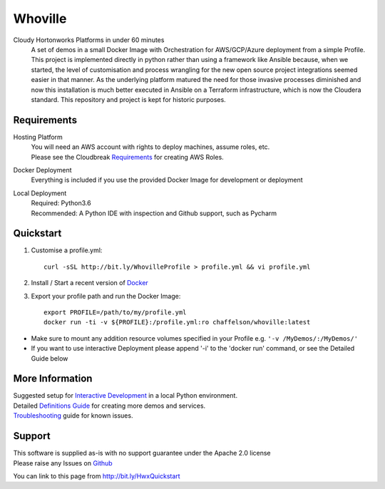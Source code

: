 Whoville
========
Cloudy Hortonworks Platforms in under 60 minutes
    A set of demos in a small Docker Image with Orchestration for AWS/GCP/Azure deployment from a simple Profile. This project is implemented directly in python rather than using a framework like Ansible because, when we started, the level of customisation and process wrangling for the new open source project integrations seemed easier in that manner. As the underlying platform matured the need for those invasive processes diminished and now this installation is much better executed in Ansible on a Terraform infrastructure, which is now the Cloudera standard. This repository and project is kept for historic purposes.

Requirements
------------
Hosting Platform
    | You will need an AWS account with rights to deploy machines, assume roles, etc.
    | Please see the Cloudbreak `Requirements <https://docs.hortonworks.com/HDPDocuments/Cloudbreak/Cloudbreak-2.7.1/content/aws-quick/index.html#prerequisites>`_ for creating AWS Roles.

Docker Deployment
    Everything is included if you use the provided Docker Image for development or deployment

Local Deployment
    | Required: Python3.6
    | Recommended: A Python IDE with inspection and Github support, such as Pycharm

Quickstart
----------

1. Customise a profile.yml::

    curl -sSL http://bit.ly/WhovilleProfile > profile.yml && vi profile.yml

2. Install / Start a recent version of `Docker <https://www.docker.com/get-started>`_

3. Export your profile path and run the Docker Image::

    export PROFILE=/path/to/my/profile.yml
    docker run -ti -v ${PROFILE}:/profile.yml:ro chaffelson/whoville:latest

- Make sure to mount any addition resource volumes specified in your Profile e.g. ``'-v /MyDemos/:/MyDemos/'``
- If you want to use interactive Deployment please append '-i' to the 'docker run' command, or see the Detailed Guide below

More Information
----------------

| Suggested setup for `Interactive Development <https://github.com/Chaffelson/whoville/wiki/Development-Setup>`_ in a local Python environment.
| Detailed `Definitions Guide <https://github.com/Chaffelson/whoville/wiki/Usage-Guide>`_ for creating more demos and services.
| `Troubleshooting <https://github.com/Chaffelson/whoville/wiki/Troubleshooting>`_ guide for known issues.

Support
-------
| This software is supplied as-is with no support guarantee under the Apache 2.0 license
| Please raise any Issues on `Github <https://github.com/Chaffelson/whoville/issues/new>`_

You can link to this page from http://bit.ly/HwxQuickstart
